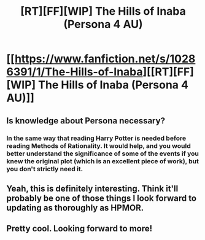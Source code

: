 #+TITLE: [RT][FF][WIP] The Hills of Inaba (Persona 4 AU)

* [[https://www.fanfiction.net/s/10286391/1/The-Hills-of-Inaba][[RT][FF][WIP] The Hills of Inaba (Persona 4 AU)]]
:PROPERTIES:
:Author: XxChronOblivionxX
:Score: 8
:DateUnix: 1424408713.0
:DateShort: 2015-Feb-20
:END:

** Is knowledge about Persona necessary?
:PROPERTIES:
:Author: 4t0m
:Score: 2
:DateUnix: 1424423290.0
:DateShort: 2015-Feb-20
:END:

*** In the same way that reading Harry Potter is needed before reading Methods of Rationality. It would help, and you would better understand the significance of some of the events if you knew the original plot (which is an excellent piece of work), but you don't strictly need it.
:PROPERTIES:
:Author: XxChronOblivionxX
:Score: 2
:DateUnix: 1424445129.0
:DateShort: 2015-Feb-20
:END:


** Yeah, this is definitely interesting. Think it'll probably be one of those things I look forward to updating as thoroughly as HPMOR.
:PROPERTIES:
:Author: Cariyaga
:Score: 2
:DateUnix: 1424671594.0
:DateShort: 2015-Feb-23
:END:


** Pretty cool. Looking forward to more!
:PROPERTIES:
:Author: Anderkent
:Score: 1
:DateUnix: 1424475039.0
:DateShort: 2015-Feb-21
:END:
